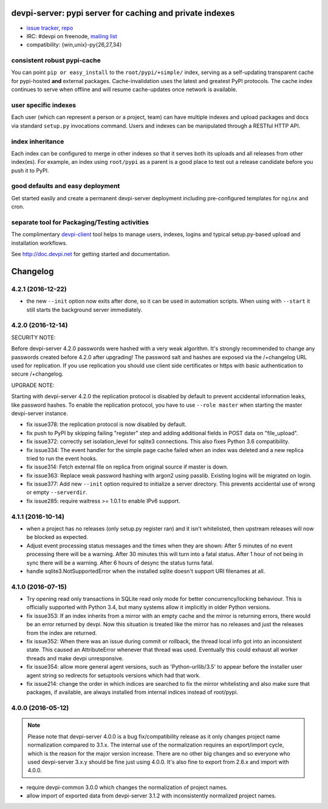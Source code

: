 devpi-server: pypi server for caching and private indexes
=============================================================================

* `issue tracker <https://bitbucket.org/hpk42/devpi/issues>`_, `repo
  <https://bitbucket.org/hpk42/devpi>`_

* IRC: #devpi on freenode, `mailing list
  <https://groups.google.com/d/forum/devpi-dev>`_ 

* compatibility: {win,unix}-py{26,27,34}

consistent robust pypi-cache
----------------------------------------

You can point ``pip or easy_install`` to the ``root/pypi/+simple/``
index, serving as a self-updating transparent cache for pypi-hosted
**and** external packages.  Cache-invalidation uses the latest and
greatest PyPI protocols.  The cache index continues to serve when
offline and will resume cache-updates once network is available.

user specific indexes
---------------------

Each user (which can represent a person or a project, team) can have
multiple indexes and upload packages and docs via standard ``setup.py``
invocations command.  Users and indexes can be manipulated through a
RESTful HTTP API.

index inheritance
--------------------------

Each index can be configured to merge in other indexes so that it serves
both its uploads and all releases from other index(es).  For example, an
index using ``root/pypi`` as a parent is a good place to test out a
release candidate before you push it to PyPI.

good defaults and easy deployment
---------------------------------------

Get started easily and create a permanent devpi-server deployment
including pre-configured templates for ``nginx`` and cron. 

separate tool for Packaging/Testing activities
-------------------------------------------------------

The complimentary `devpi-client <http://pypi.python.org/devpi-client>`_ tool
helps to manage users, indexes, logins and typical setup.py-based upload and
installation workflows.

See http://doc.devpi.net for getting started and documentation.



Changelog
=========

4.2.1 (2016-12-22)
------------------

- the new ``--init`` option now exits after done, so it can be used in
  automation scripts. When using with ``--start`` it still starts the
  background server immediately.


4.2.0 (2016-12-14)
------------------

SECURITY NOTE:

Before devpi-server 4.2.0 passwords were hashed with a very weak algorithm.
It's strongly recommended to change any passwords created before 4.2.0
after upgrading! The password salt and hashes are exposed via the /+changelog
URL used for replication. If you use replication you should use client
side certificates or https with basic authentication to secure /+changelog.

UPGRADE NOTE:

Starting with devpi-server 4.2.0 the replication protocol is disabled by
default to prevent accidental information leaks, like password hashes. To
enable the replication protocol, you have to use ``--role master`` when
starting the master devpi-server instance.

- fix issue378: the replication protocol is now disabled by default.

- fix push to PyPI by skipping failing "register" step and adding additional
  fields in POST data on "file_upload".

- fix issue372: correctly set isolation_level for sqlite3 connections. This
  also fixes Python 3.6 compatibility.

- fix issue334: The event handler for the simple page cache failed when an
  index was deleted and a new replica tried to run the event hooks.

- fix issue314: Fetch external file on replica from original source if master
  is down.

- fix issue363: Replace weak password hashing with argon2 using passlib.
  Existing logins will be migrated on login.

- fix issue377: Add new ``--init`` option required to initialize a server
  directory. This prevents accidental use of wrong or empty ``--serverdir``.

- fix issue285: require waitress >= 1.0.1 to enable IPv6 support.


4.1.1 (2016-10-14)
------------------

- when a project has no releases (only setup.py register ran) and it isn't
  whitelisted, then upstream releases will now be blocked as expected.

- Adjust event processing status messages and the times when they are shown:
  After 5 minutes of no event processing there will be a warning.
  After 30 minutes this will turn into a fatal status.
  After 1 hour of not being in sync there will be a warning.
  After 6 hours of desync the status turns fatal.

- handle sqlite3.NotSupportedError when the installed sqlite doesn't support
  URI filenames at all.


4.1.0 (2016-07-15)
------------------

- Try opening read only transactions in SQLite read only mode for better
  concurrency/locking behaviour. This is officially supported with Python 3.4,
  but many systems allow it implicitly in older Python versions.

- fix issue353: If an index inherits from a mirror with an empty cache and the
  mirror is returning errors, there would be an error returned by devpi. Now
  this situation is treated like the mirror has no releases and just the
  releases from the index are returned.

- fix issue352: When there was an issue during commit or rollback, the thread
  local info got into an inconsistent state. This caused an AttributeError
  whenever that thread was used. Eventually this could exhaust all worker
  threads and make devpi unresponsive.

- fix issue354: allow more general agent versions, such as 'Python-urllib/3.5'
  to appear before the installer user agent string so redirects for setuptools
  versions which had that work.

- fix issue214: change the order in which indices are searched to fix the
  mirror whitelisting and also make sure that packages, if available,
  are always installed from internal indices instead of root/pypi.


4.0.0 (2016-05-12)
------------------

.. note::

  Please note that devpi-server 4.0.0 is a bug fix/compatibility release as it
  only changes project name normalization compared to 3.1.x. The internal use
  of the normalization requires an export/import cycle, which is the reason for
  the major version increase. There are no other big changes and so everyone
  who used devpi-server 3.x.y should be fine just using 4.0.0. It's also fine
  to export from 2.6.x and import with 4.0.0.

- require devpi-common 3.0.0 which changes the normalization of project names.

- allow import of exported data from devpi-server 3.1.2 with inconsistently
  normalized project names.



